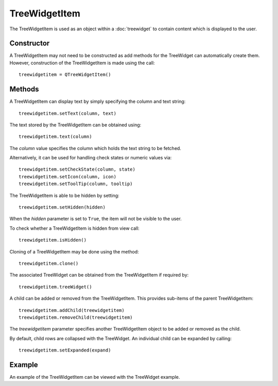 TreeWidgetItem
==============
The TreeWidgetItem is used as an object within a :doc:`treewidget` to contain content which is displayed to the user.

===========
Constructor
===========
A TreeWidgetItem may not need to be constructed as add methods for the TreeWidget can automatically create them. However, construction of the TreeWidgetItem is made using the call::

  treewidgetitem = QTreeWidgetItem()

=======
Methods
=======
A TreeWidgetItem can display text by simply specifying the column and text string::

  treewidgetitem.setText(column, text)

The text stored by the TreeWidgetItem can be obtained using::

  treewidgetitem.text(column)

The *column* value specifies the column which holds the text string to be fetched.

Alternatively, it can be used for handling check states or numeric values via::

  treewidgetitem.setCheckState(column, state)
  treewidgetitem.setIcon(column, icon)
  treewidgetitem.setToolTip(column, tooltip)

The TreeWidgetItem is able to be hidden by setting::

  treewidgetitem.setHidden(hidden)

When the *hidden* parameter is set to ``True``, the item will not be visible to the user.

To check whether a TreeWidgetItem is hidden from view call::

  treewidgetitem.isHidden()

Cloning of a TreeWidgetItem may be done using the method::

  treewidgetitem.clone()

The associated TreeWidget can be obtained from the TreeWidgetItem if required by::

  treewidgetitem.treeWidget()

A child can be added or removed from the TreeWidgetItem. This provides sub-items of the parent TreeWidgetItem::

  treewidgetitem.addChild(treewidgetitem)
  treewidgetitem.removeChild(treewidgetitem)

The *treewidgetitem* parameter specifies another TreeWidgetItem object to be added or removed as the child.

By default, child rows are collapsed with the TreeWidget. An individual child can be expanded by calling::

  treewidgetitem.setExpanded(expand)

=======
Example
=======
An example of the TreeWidgetItem can be viewed with the TreeWidget example.
